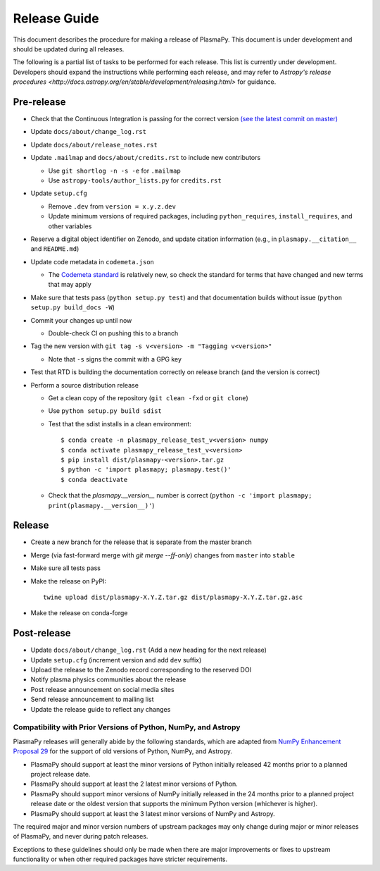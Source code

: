 *************
Release Guide
*************

This document describes the procedure for making a release of
PlasmaPy.  This document is under development and should be updated
during all releases.

The following is a partial list of tasks to be performed for each
release.  This list is currently under development.  Developers should
expand the instructions while performing each release, and may refer to
`Astropy's release procedures
<http://docs.astropy.org/en/stable/development/releasing.html>` for
guidance.

Pre-release
-----------

* Check that the Continuous Integration is passing for the correct
  version `(see the latest commit on master)
  <https://github.com/PlasmaPy/PlasmaPy/commits/master>`_

* Update ``docs/about/change_log.rst``

* Update ``docs/about/release_notes.rst``

* Update ``.mailmap`` and ``docs/about/credits.rst`` to include new
  contributors

  * Use ``git shortlog -n -s -e`` for ``.mailmap``
  * Use ``astropy-tools/author_lists.py`` for ``credits.rst``

* Update ``setup.cfg``

  * Remove ``.dev`` from ``version = x.y.z.dev``
  * Update minimum versions of required packages, including
    ``python_requires``, ``install_requires``, and other variables

* Reserve a digital object identifier on Zenodo, and update citation
  information (e.g., in ``plasmapy.__citation__`` and ``README.md``)

* Update code metadata in ``codemeta.json``

  * The `Codemeta standard <https://codemeta.github.io/>`_ is
    relatively new, so check the standard for terms that have changed
    and new terms that may apply

* Make sure that tests pass (``python setup.py test``) and that
  documentation builds without issue (``python setup.py build_docs -W``)

* Commit your changes up until now

  * Double-check CI on pushing this to a branch

* Tag the new version with ``git tag -s v<version> -m "Tagging v<version>"``

  * Note that ``-s`` signs the commit with a GPG key

* Test that RTD is building the documentation correctly on release
  branch (and the version is correct)

* Perform a source distribution release

  * Get a clean copy of the repository (``git clean -fxd`` or ``git clone``)
  * Use ``python setup.py build sdist``
  * Test that the sdist installs in a clean environment::

       $ conda create -n plasmapy_release_test_v<version> numpy
       $ conda activate plasmapy_release_test_v<version>
       $ pip install dist/plasmapy-<version>.tar.gz
       $ python -c 'import plasmapy; plasmapy.test()'
       $ conda deactivate

  * Check that the `plasmapy.__version__` number is correct
    (``python -c 'import plasmapy; print(plasmapy.__version__)'``)

Release
-------

* Create a new branch for the release that is separate from the master
  branch
  
* Merge (via fast-forward merge with `git merge --ff-only`) changes
  from ``master`` into ``stable``

* Make sure all tests pass

* Make the release on PyPI::
    
    twine upload dist/plasmapy-X.Y.Z.tar.gz dist/plasmapy-X.Y.Z.tar.gz.asc

* Make the release on conda-forge

Post-release
------------

* Update ``docs/about/change_log.rst`` (Add a new heading for the next
  release)

* Update ``setup.cfg`` (increment version and add ``dev`` suffix)

* Upload the release to the Zenodo record corresponding to the reserved
  DOI

* Notify plasma physics communities about the release

* Post release announcement on social media sites

* Send release announcement to mailing list

* Update the release guide to reflect any changes

Compatibility with Prior Versions of Python, NumPy, and Astropy
===============================================================

PlasmaPy releases will generally abide by the following standards,
which are adapted from `NumPy Enhancement Proposal 29
<https://numpy.org/neps/nep-0029-deprecation_policy.html>`_ for the
support of old versions of Python, NumPy, and Astropy.

* PlasmaPy should support at least the minor versions of Python
  initially released 42 months prior to a planned project release date.
* PlasmaPy should support at least the 2 latest minor versions of
  Python.
* PlasmaPy should support minor versions of NumPy initially released
  in the 24 months prior to a planned project release date or the
  oldest version that supports the minimum Python version (whichever is
  higher).
* PlasmaPy should support at least the 3 latest minor versions of
  NumPy and Astropy.

The required major and minor version numbers of upstream packages may
only change during major or minor releases of PlasmaPy, and never during
patch releases.

Exceptions to these guidelines should only be made when there are major
improvements or fixes to upstream functionality or when other required
packages have stricter requirements.
